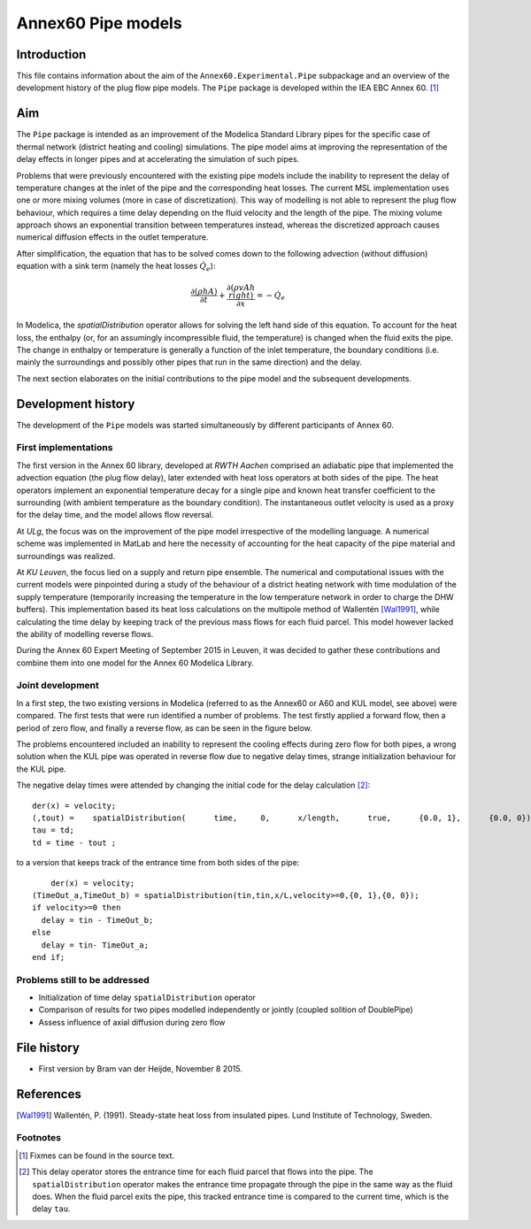 -------------------
Annex60 Pipe models 
-------------------


.. Fixme: Math notation

Introduction
============

This file contains information about the aim of the ``Annex60.Experimental.Pipe`` subpackage and an overview of the development history of the plug flow pipe models. The ``Pipe`` package is developed within the IEA EBC Annex 60. [#f1]_



Aim
===
The ``Pipe`` package is intended as an improvement of the Modelica Standard Library pipes for the specific case of thermal network (district heating and cooling) simulations. The pipe model aims at improving the representation of the delay effects in longer pipes and at accelerating the simulation of such pipes.

Problems that were previously encountered with the existing pipe models include the inability to represent the delay of temperature changes at the inlet of the pipe and the corresponding heat losses.
The current MSL implementation uses one or more mixing volumes (more in case of discretization). This way of modelling is not able to represent the plug flow behaviour, which requires a time delay depending on the fluid velocity and the length of the pipe. The mixing volume approach shows an exponential transition between temperatures instead, whereas the discretized approach causes numerical diffusion effects in the outlet temperature.

After simplification, the equation that has to be solved comes down to the following advection (without diffusion) equation with a sink term (namely the heat losses :math:`\dot{Q}_e`):

.. math::

	\frac{\partial\left(\rho h A\right)}{\partial t} + \frac{\partial\left(\rho vAh\\right)}{\partial x}  = - \dot{Q}_e

In Modelica, the `spatialDistribution` operator allows for solving the left hand side of this equation. To account for the heat loss, the enthalpy (or, for an assumingly incompressible fluid, the temperature) is changed when the fluid exits the pipe. The change in enthalpy or temperature is generally a function of the inlet temperature, the boundary conditions (i.e. mainly the surroundings and possibly other pipes that run in the same direction) and the delay. 

The next section elaborates on the initial contributions to the pipe model and the subsequent developments.

Development history
===================

The development of the ``Pipe`` models was started simultaneously by different participants of Annex 60.

First implementations
---------------------

.. FIXME: please tell me if more precise reference to the actual contributors is needed. I thought the institution would be okay.

The first version in the Annex 60 library, developed at *RWTH Aachen* comprised an adiabatic pipe that implemented the advection equation (the plug flow delay), later extended with heat loss operators at both sides of the pipe. The heat operators implement an exponential temperature decay for a single pipe and known heat transfer coefficient to the surrounding (with ambient temperature as the boundary condition). The instantaneous outlet velocity is used as a proxy for the delay time, and the model allows flow reversal.

At *ULg*, the focus was on the improvement of the pipe model irrespective of the modelling language. A numerical scheme was implemented in MatLab and here the necessity of accounting for the heat capacity of the pipe material and surroundings was realized. 

At *KU Leuven*, the focus lied on a supply and return pipe ensemble. The numerical and computational issues with the current models were pinpointed during a study of the behaviour of a district heating network with time modulation of the supply temperature (temporarily increasing the temperature in the low temperature network in order to charge the DHW buffers). This implementation based its heat loss calculations on the multipole method of Wallentén [Wal1991]_, while calculating the time delay by keeping track of the previous mass flows for each fluid parcel. This model however lacked the ability of modelling reverse flows.

During the Annex 60 Expert Meeting of September 2015 in Leuven, it was decided to gather these contributions and combine them into one model for the Annex 60 Modelica Library.

Joint development
-----------------

In a first step, the two existing versions in Modelica (referred to as the Annex60 or A60 and KUL model, see above) were compared. The first tests that were run identified a number of problems. The test firstly applied a forward flow, then a period of zero flow, and finally a reverse flow, as can be seen in the figure below.

.. image:: img/FirstTest.png
	:width: 12cm

The problems encountered included an inability to represent the cooling effects during zero flow for both pipes, a wrong solution when the KUL pipe was operated in reverse flow due to negative delay times, strange initialization behaviour for the KUL pipe. 

The negative delay times were attended by changing the initial code for the delay calculation [#f2]_: ::

	der(x) = velocity;
	(,tout) =    spatialDistribution(      time,     0,      x/length,      true,      {0.0, 1},      {0.0, 0});
	tau = td;
	td = time - tout ;

to a version that keeps track of the entrance time from both sides of the pipe: ::

	der(x) = velocity;
    (TimeOut_a,TimeOut_b) = spatialDistribution(tin,tin,x/L,velocity>=0,{0, 1},{0, 0});
    if velocity>=0 then
      delay = tin - TimeOut_b;
    else
      delay = tin- TimeOut_a;
    end if;





Problems still to be addressed
---------------------

* Initialization of time delay ``spatialDistribution`` operator
* Comparison of results for two pipes modelled independently or jointly (coupled solition of DoublePipe)
* Assess influence of axial diffusion during zero flow



File history
============

- First version by Bram van der Heijde, November 8 2015.

References
==========
.. [Wal1991] Wallentén, P. (1991). Steady-state heat loss from insulated pipes. Lund Institute of Technology, Sweden.

Footnotes
---------

.. [#f1] Fixmes can be found in the source text.
.. [#f2] This delay operator stores the entrance time for each fluid parcel that flows into the pipe. The ``spatialDistribution`` operator makes the entrance time propagate through the pipe in the same way as the fluid does. When the fluid parcel exits the pipe, this tracked entrance time is compared to the current time, which is the delay ``tau``. 


